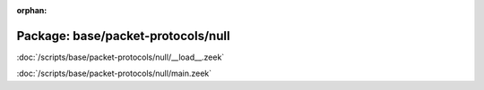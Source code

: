 :orphan:

Package: base/packet-protocols/null
===================================


:doc:`/scripts/base/packet-protocols/null/__load__.zeek`


:doc:`/scripts/base/packet-protocols/null/main.zeek`


